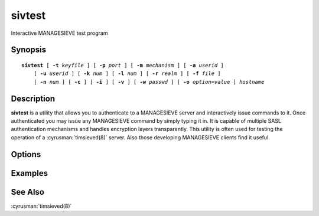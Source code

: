 .. cyrusman:: sivtest(1)

.. _imap-reference-manpages-usercommands-sivtest:

===========
**sivtest**
===========

Interactive MANAGESIEVE test program

Synopsis
========

.. parsed-literal::

    **sivtest** [ **-t** *keyfile* ] [ **-p** *port* ] [ **-m** *mechanism* ] [ **-a** *userid* ]
        [ **-u** *userid* ] [ **-k** *num* ] [ **-l** *num* ] [ **-r** *realm* ] [ **-f** *file* ]
        [ **-n** *num* ] [ **-c** ] [ **-i** ] [ **-v** ] [ **-w** *passwd* ] [ **-o** *option*\ =\ *value* ] *hostname*

Description
===========

**sivtest** is a utility that allows you to authenticate to a
MANAGESIEVE server and interactively issue commands to it. Once
authenticated you may issue any MANAGESIEVE command by simply typing it
in. It is capable of multiple SASL authentication mechanisms and
handles encryption layers transparently. This utility is often used for
testing the operation of a :cyrusman:`timsieved(8)` server. Also those
developing MANAGESIEVE clients find it useful.

Options
=======

.. program:: sivtest

.. option:: -t  keyfile

    Enable TLS.  *keyfile* contains the TLS public and private keys.
    Specify **""** to negotiate a TLS encryption layer but not use TLS
    authentication.

.. option:: -p  port

    Port to connect to. If left off this defaults to **sieve** as
    defined in ``/etc/services``.

.. option:: -m  mechanism

    Force **sivtest** to use *mechanism* for authentication. If not
    specified, the strongest authentication mechanism supported by the
    server is chosen.  Specify *login* to use the LOGIN command instead
    of AUTHENTICATE.

.. option:: -a  userid

    Userid to use for authentication; defaults to the current user.
    This is the userid whose password or credentials will be presented
    to the server for verification.

.. option:: -u  userid

    Userid to use for authorization; defaults to the current user.
    This is the userid whose identity will be assumed after
    authentication.

    .. Note::
        This is only used with SASL mechanisms that allow proxying
        (e.g. PLAIN, DIGEST-MD5).

.. option:: -k  num

    Minimum protection layer required.

.. option:: -l  num

    Maximum protection layer to use (**0**\ =none; **1**\ =integrity;
    etc).  For example if you are using the KERBEROS_V4 authentication
    mechanism specifying **0** will force imtest to not use any layer
    and specifying **1** will force it to use the integrity layer.  By
    default the maximum supported protection layer will be used.

.. option:: -r  realm

    Specify the *realm* to use. Certain authentication mechanisms
    (e.g. DIGEST-MD5) may require one to specify the realm.

.. option:: -f  file

    Pipe *file* into connection after authentication.

.. option:: -n  num

    Number of authentication attempts; default = 1.  The client will
    attempt to do SSL/TLS session reuse and/or fast reauth
    (e.g. DIGEST-MD5), if possible.

.. option:: -c

    Enable challenge prompt callbacks.  This will cause the OTP
    mechanism to ask for the the one-time password instead of the
    secret pass-phrase (library generates the correct response).

.. option:: -i

    Don't send an initial client response for SASL mechanisms, even if
    the protocol supports it.

.. option:: -v

    Verbose. Print out more information than usual.

.. option:: -w passwd

    Password to use (if not supplied, we will prompt).

.. option:: -o  option=value

    Set the SASL *option* to *value*.

Examples
========

See Also
========

:cyrusman:`timsieved(8)`
